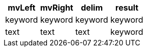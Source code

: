 [%header.monospaced.styled,format=dsv,separator=|]
|===
mvLeft | mvRight | delim | result
keyword | keyword | keyword | keyword
text | text | text | keyword
|===
